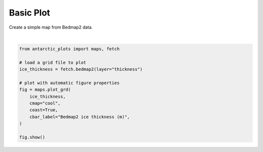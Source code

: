 
.. DO NOT EDIT.
.. THIS FILE WAS AUTOMATICALLY GENERATED BY SPHINX-GALLERY.
.. TO MAKE CHANGES, EDIT THE SOURCE PYTHON FILE:
.. "auto_examples\plot_basic_plot.py"
.. LINE NUMBERS ARE GIVEN BELOW.

.. only:: html

    .. note::
        :class: sphx-glr-download-link-note

        Click :ref:`here <sphx_glr_download_auto_examples_plot_basic_plot.py>`
        to download the full example code

.. rst-class:: sphx-glr-example-title

.. _sphx_glr_auto_examples_plot_basic_plot.py:


Basic Plot
====================

Create a simple map from Bedmap2 data.

.. GENERATED FROM PYTHON SOURCE LINES 8-21




.. rst-class:: sphx-glr-script-out

 .. code-block:: none

    makecpt [WARNING]: Without inc in -T option, -Z has no effect (ignored)
    psconvert [ERROR]: Registry registered C:\Program Files (x86)\GPLGS\gswin32c.exe does not exist. Resorting to the one provided in GMT.






|

.. code-block:: default

    from antarctic_plots import maps, fetch

    # load a grid file to plot
    ice_thickness = fetch.bedmap2(layer="thickness")

    # plot with automatic figure properties
    fig = maps.plot_grd(
        ice_thickness,
        cmap="cool",
        coast=True,
        cbar_label="Bedmap2 ice thickness (m)",
    )

    fig.show()

.. rst-class:: sphx-glr-timing

   **Total running time of the script:** ( 0 minutes  41.100 seconds)


.. _sphx_glr_download_auto_examples_plot_basic_plot.py:

.. only:: html

  .. container:: sphx-glr-footer sphx-glr-footer-example


    .. container:: sphx-glr-download sphx-glr-download-python

      :download:`Download Python source code: plot_basic_plot.py <plot_basic_plot.py>`

    .. container:: sphx-glr-download sphx-glr-download-jupyter

      :download:`Download Jupyter notebook: plot_basic_plot.ipynb <plot_basic_plot.ipynb>`


.. only:: html

 .. rst-class:: sphx-glr-signature

    `Gallery generated by Sphinx-Gallery <https://sphinx-gallery.github.io>`_
